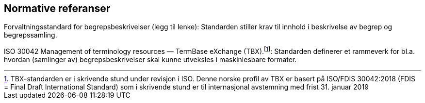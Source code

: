 
== Normative referanser

Forvaltningsstandard for begrepsbeskrivelser (legg til lenke): Standarden stiller krav til innhold i beskrivelse av begrep og begrepssamling. 

ISO 30042 Management of terminology resources — TermBase eXchange (TBX).footnote:[TBX-standarden er i skrivende stund under revisjon i ISO. Denne norske profil av TBX er basert på ISO/FDIS 30042:2018 (FDIS = Final Draft International Standard) som i skrivende stund er til internasjonal avstemning med frist 31. januar 2019]: Standarden definerer et rammeverk for bl.a. hvordan (samlinger av) begrepsbeskrivelser skal kunne utveksles i maskinlesbare formater.